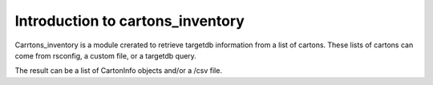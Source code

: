 
.. _intro:

Introduction to cartons_inventory
=================================

Carrtons_inventory is a module crerated to retrieve targetdb information from a list of cartons.
These lists of cartons can come from rsconfig, a custom file, or a targetdb query.

The result can be a list of CartonInfo objects and/or a /csv file.
